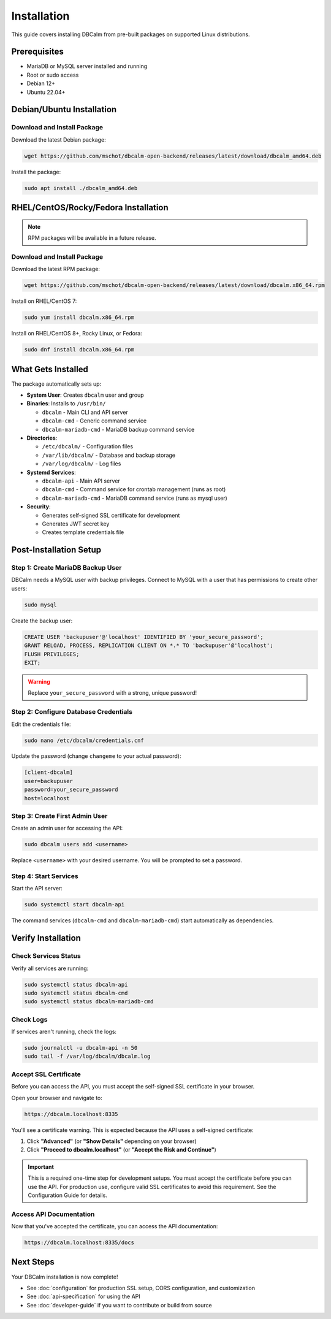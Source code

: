 Installation
============

This guide covers installing DBCalm from pre-built packages on supported Linux distributions.

Prerequisites
-------------

* MariaDB or MySQL server installed and running
* Root or sudo access
* Debian 12+
* Ubuntu 22.04+

Debian/Ubuntu Installation
---------------------------

Download and Install Package
~~~~~~~~~~~~~~~~~~~~~~~~~~~~~

Download the latest Debian package:

.. code-block:: bash

   wget https://github.com/mschot/dbcalm-open-backend/releases/latest/download/dbcalm_amd64.deb

Install the package:

.. code-block:: bash

   sudo apt install ./dbcalm_amd64.deb 

RHEL/CentOS/Rocky/Fedora Installation
--------------------------------------

.. note::
   RPM packages will be available in a future release.

Download and Install Package
~~~~~~~~~~~~~~~~~~~~~~~~~~~~~

Download the latest RPM package:

.. code-block:: bash

   wget https://github.com/mschot/dbcalm-open-backend/releases/latest/download/dbcalm.x86_64.rpm

Install on RHEL/CentOS 7:

.. code-block:: bash

   sudo yum install dbcalm.x86_64.rpm

Install on RHEL/CentOS 8+, Rocky Linux, or Fedora:

.. code-block:: bash

   sudo dnf install dbcalm.x86_64.rpm

What Gets Installed
-------------------

The package automatically sets up:

* **System User**: Creates ``dbcalm`` user and group
* **Binaries**: Installs to ``/usr/bin/``

  * ``dbcalm`` - Main CLI and API server
  * ``dbcalm-cmd`` - Generic command service
  * ``dbcalm-mariadb-cmd`` - MariaDB backup command service

* **Directories**:

  * ``/etc/dbcalm/`` - Configuration files
  * ``/var/lib/dbcalm/`` - Database and backup storage
  * ``/var/log/dbcalm/`` - Log files

* **Systemd Services**:

  * ``dbcalm-api`` - Main API server
  * ``dbcalm-cmd`` - Command service for crontab management (runs as root)
  * ``dbcalm-mariadb-cmd`` - MariaDB command service (runs as mysql user)

* **Security**:

  * Generates self-signed SSL certificate for development
  * Generates JWT secret key
  * Creates template credentials file

Post-Installation Setup
-----------------------

Step 1: Create MariaDB Backup User
~~~~~~~~~~~~~~~~~~~~~~~~~~~~~~~~~~~

DBCalm needs a MySQL user with backup privileges. Connect to MySQL with a user that has permissions to create other users:

.. code-block:: bash

   sudo mysql

Create the backup user:

.. code-block:: sql

   CREATE USER 'backupuser'@'localhost' IDENTIFIED BY 'your_secure_password';
   GRANT RELOAD, PROCESS, REPLICATION CLIENT ON *.* TO 'backupuser'@'localhost';
   FLUSH PRIVILEGES;
   EXIT;

.. warning::
   Replace ``your_secure_password`` with a strong, unique password!

Step 2: Configure Database Credentials
~~~~~~~~~~~~~~~~~~~~~~~~~~~~~~~~~~~~~~~

Edit the credentials file:

.. code-block:: bash

   sudo nano /etc/dbcalm/credentials.cnf

Update the password (change ``changeme`` to your actual password):

.. code-block:: ini

   [client-dbcalm]
   user=backupuser
   password=your_secure_password
   host=localhost

Step 3: Create First Admin User
~~~~~~~~~~~~~~~~~~~~~~~~~~~~~~~~

Create an admin user for accessing the API:

.. code-block:: bash

   sudo dbcalm users add <username>

Replace ``<username>`` with your desired username. You will be prompted to set a password.

Step 4: Start Services
~~~~~~~~~~~~~~~~~~~~~~

Start the API server:

.. code-block:: bash

   sudo systemctl start dbcalm-api

The command services (``dbcalm-cmd`` and ``dbcalm-mariadb-cmd``) start automatically as dependencies.

Verify Installation
-------------------

Check Services Status
~~~~~~~~~~~~~~~~~~~~~

Verify all services are running:

.. code-block:: bash

   sudo systemctl status dbcalm-api
   sudo systemctl status dbcalm-cmd
   sudo systemctl status dbcalm-mariadb-cmd

Check Logs
~~~~~~~~~~

If services aren't running, check the logs:

.. code-block:: bash

   sudo journalctl -u dbcalm-api -n 50
   sudo tail -f /var/log/dbcalm/dbcalm.log

Accept SSL Certificate
~~~~~~~~~~~~~~~~~~~~~~

Before you can access the API, you must accept the self-signed SSL certificate in your browser.

Open your browser and navigate to:

.. code-block:: text

   https://dbcalm.localhost:8335

You'll see a certificate warning. This is expected because the API uses a self-signed certificate:

1. Click **"Advanced"** (or **"Show Details"** depending on your browser)
2. Click **"Proceed to dbcalm.localhost"** (or **"Accept the Risk and Continue"**)

.. important::
   This is a required one-time step for development setups. You must accept the certificate before you can use the API.
   For production use, configure valid SSL certificates to avoid this requirement. See the Configuration Guide for details.

Access API Documentation
~~~~~~~~~~~~~~~~~~~~~~~~

Now that you've accepted the certificate, you can access the API documentation:

.. code-block:: text

   https://dbcalm.localhost:8335/docs

Next Steps
----------

Your DBCalm installation is now complete!

* See :doc:`configuration` for production SSL setup, CORS configuration, and customization
* See :doc:`api-specification` for using the API
* See :doc:`developer-guide` if you want to contribute or build from source
